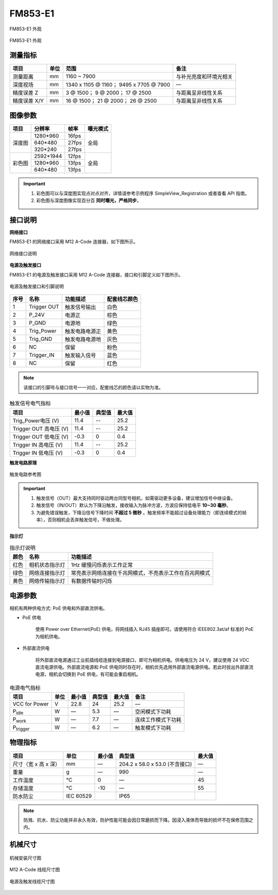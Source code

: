 .. _FM853-E1-label:


FM853-E1
============

.. figure:: ../image/FM853-E1-11.png
    :width: 640px
    :align: center
    :alt: FM853-E1 外观
    :figclass: align-center

    FM853-E1 外观


.. figure:: ../image/FM853-E1-2.png
    :width: 640px
    :align: center
    :alt: FM853-E1 外观
    :figclass: align-center

    FM853-E1 外观


测量指标
------------

.. list-table::
   :header-rows: 1

   * - 项目
     - 单位
     - 范围
     - 备注
   * - 测量距离
     - mm
     - 1160 ~ 7900
     - 与补光亮度和环境光相关
   * - 深度视场
     - mm
     - 1340 x 1105 @ 1160；  9495 x 7705 @ 7900
     - —
   * - 精度误差 Z
     - mm
     - 3 @ 1500；  9 @ 2000；  17 @ 2500
     - 与距离呈非线性关系
   * - 精度误差 X/Y
     - mm
     - 16 @ 1500； 21 @ 2000； 26 @ 2500
     - 与距离呈非线性关系



图像参数
------------


+---------------+------------+-----------+-----------+
|  项目         |    分辨率  |    帧率   |  曝光模式 |
+===============+============+===========+===========+
|               |  1280*960  |  16fps    |           |
+               +------------+-----------+           +
|    深度图     |   640*480  |  27fps    |   全局    |
+               +------------+-----------+           +
|               |  320*240   | 27fps     |           |
+---------------+------------+-----------+-----------+
|               |  2592*1944 |   12fps   |           |
+               +------------+-----------+           +
|    彩色图     |   1280*960 |   13fps   |   全局    |
+               +------------+-----------+           +
|               |   640*480  |  13fps    |           |
+---------------+------------+-----------+-----------+


.. important ::

  #. 彩色图可以与深度图实现点对点对齐，详情请参考示例程序 SimpleView_Registration 或者查看 API 指南。
  #. 彩色图与深度图像实现百分百 **同时曝光，严格同步**。


接口说明
--------

**网络接口**

FM853-E1 的网络接口采用 M12 A-Code 连接器，如下图所示。


.. figure:: ../image/M12_A_Code_connector.png
    :width: 150px
    :align: center
    :alt: M12 A-Code 接口说明
    :figclass: align-center

    网络接口说明



**电源及触发接口**

FM853-E1 的电源及触发接口采用 M12 A-Code 连接器，接口和引脚定义如下图所示。

.. figure:: ../image/YG12I8AQGZ12TriggerPin.png
    :width: 160px
    :align: center
    :alt: 电源及触发接口和引脚说明
    :figclass: align-center

    电源及触发接口和引脚说明

.. list-table::
   :header-rows: 1

   * - 序号
     - 名称
     - 功能描述
     - 配套线芯颜色
   * - 1
     - Trigger OUT
     - 触发信号输出
     - 白色
   * - 2
     - P_24V
     - 电源正
     - 棕色
   * - 3
     - P_GND
     - 电源地
     - 绿色
   * - 4
     - Trig_Power
     - 触发电路电源正
     - 黄色
   * - 5
     - Trig_GND
     - 触发电路电源地
     - 灰色
   * - 6
     - NC
     - 保留
     - 粉色
   * - 7
     - Trigger_IN
     - 触发输入信号
     - 蓝色
   * - 8
     - NC
     - 保留
     - 红色


.. note::

    该接口的引脚号与接口信号一一对应，配套线芯的颜色请以实物为准。

.. list-table:: 触发信号电气指标
   :header-rows: 1

   * - 项目
     - 最小值
     - 典型值
     - 最大值
   * - Trig_Power电压 (V)
     - 11.4
     - --
     - 25.2
   * - Trigger OUT 高电压 (V)
     - 11.4
     - --
     - 25.2
   * - Trigger OUT 低电压 (V)
     - -0.3
     - 0
     - 0.4
   * - Trigger IN 高电压 (V)
     - 11.4
     - --
     - 25.2
   * - Trigger IN 低电压 (V)
     - -0.3
     - 0
     - 0.4


**触发电路原理**

.. figure:: ../image/triggersch.png
    :width: 550px
    :align: center
    :alt: 触发电路参考图
    :figclass: align-center

    触发电路参考图

.. important ::

  #. 触发信号（OUT）最大支持同时驱动两台同型号相机，如需驱动更多设备，建议增加信号中继设备。
  #. 触发信号（IN/OUT）默认为下降沿触发，接收输入为脉冲方波，方波应保持低电平 **10~30 毫秒**。
  #. 为避免错误触发，下降沿信号下降时间 **不超过 5 微秒** 。触发频率不能超过设备处理能力（即连续模式的帧率），否则相机会丢弃触发信号，不做处理。


**指示灯**

.. list-table:: 指示灯说明
   :header-rows: 1

   * - 颜色
     - 名称
     - 功能描述
   * - 红色
     - 相机状态指示灯
     - 1Hz 缓慢闪烁表示工作正常
   * - 绿色
     - 网络连接指示灯
     - 常亮表示网络连接在千兆网模式，不亮表示工作在百兆网模式
   * - 黄色
     - 网络传输指示灯
     - 有数据传输时闪烁


电源参数
----------

相机有两种供电方式: PoE 供电和外部直流供电。

- PoE 供电
   
   使用 Power over Ethernet(PoE) 供电，将网线插入 RJ45 插座即可。请使用符合 IEEE802.3at/af 标准的 PoE 为相机供电。

- 外部直流供电
 
   将外部直流电源通过工业航插线缆连接到电源接口，即可为相机供电。供电电压为 24 V，建议使用 24 VDC 直流电源供电。外部直流电源和 PoE 供电同时存在时，相机优先选用外部直流电源供电。若此时拔出外部直流电源，相机会切换到 PoE 供电，有可能会重启相机。

.. list-table:: 电源电气指标
   :header-rows: 1

   * - 项目
     - 单位
     - 最小值
     - 典型值
     - 最大值
     - 备注
   * - VCC for Power
     - V
     - 22.8
     - 24
     - 25.2
     - —
   * - P\ :sub:`idle`\
     - W
     - —
     - 5.3
     - —
     - 空闲模式下功耗
   * - P\ :sub:`work`\
     - W
     - —
     - 7.7
     - —
     - 连续工作模式下功耗
   * - P\ :sub:`trigger`\
     - W
     - —
     - 6.2
     - —
     - 触发模式下功耗


物理指标
---------

.. list-table::
   :header-rows: 1

   * - 项目
     - 单位
     - 最小值
     - 典型值
     - 最大值
   * - 尺寸（宽 x 高 x 深）
     - mm
     - —
     - 204.2 x 58.0 x 53.0 (不含接口)
     - —
   * - 重量
     - g
     - —
     - 990
     - —
   * - 工作温度
     - ℃
     - 0
     - —
     - 45
   * - 存储温度
     - ℃
     - -10
     - —
     - 55
   * - 防水防尘
     - IEC 60529
     - 
     - IP65
     - 

.. note::

    防溅、抗水、防尘功能并非永久有效，防护性能可能会因日常磨损而下降。因浸入液体而导致的损坏不在保修范围之内。
    

机械尺寸
---------


.. figure:: ../image/FM853-E1-6S5.png
    :width: 700px
    :align: center
    :alt: 机械安装尺寸图
    :figclass: align-center

    机械安装尺寸图



.. figure:: ../image/m12Acodemaleconnectorcable.png
    :width: 500px
    :align: center
    :alt: 连接线缆尺寸图
    :figclass: align-center

    M12 A-Code 线缆尺寸图



.. figure:: ../image/M8AS6TriggerLine-a.png
    :width: 350px
    :align: center
    :alt: 连接线缆尺寸图
    :figclass: align-center

    电源及触发线缆尺寸图

